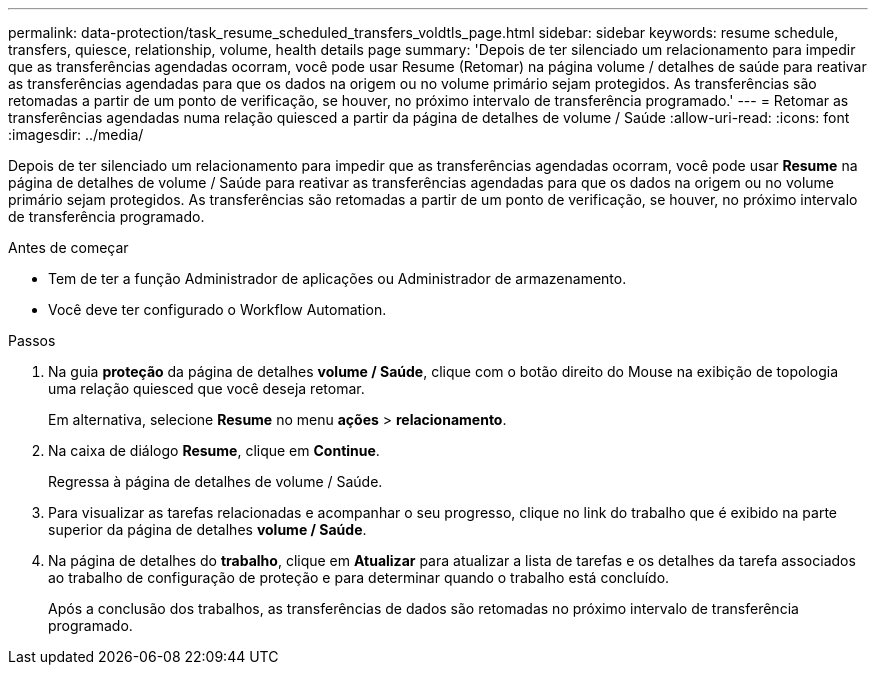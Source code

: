 ---
permalink: data-protection/task_resume_scheduled_transfers_voldtls_page.html 
sidebar: sidebar 
keywords: resume schedule, transfers, quiesce, relationship,  volume, health details page 
summary: 'Depois de ter silenciado um relacionamento para impedir que as transferências agendadas ocorram, você pode usar Resume (Retomar) na página volume / detalhes de saúde para reativar as transferências agendadas para que os dados na origem ou no volume primário sejam protegidos. As transferências são retomadas a partir de um ponto de verificação, se houver, no próximo intervalo de transferência programado.' 
---
= Retomar as transferências agendadas numa relação quiesced a partir da página de detalhes de volume / Saúde
:allow-uri-read: 
:icons: font
:imagesdir: ../media/


[role="lead"]
Depois de ter silenciado um relacionamento para impedir que as transferências agendadas ocorram, você pode usar *Resume* na página de detalhes de volume / Saúde para reativar as transferências agendadas para que os dados na origem ou no volume primário sejam protegidos. As transferências são retomadas a partir de um ponto de verificação, se houver, no próximo intervalo de transferência programado.

.Antes de começar
* Tem de ter a função Administrador de aplicações ou Administrador de armazenamento.
* Você deve ter configurado o Workflow Automation.


.Passos
. Na guia *proteção* da página de detalhes *volume / Saúde*, clique com o botão direito do Mouse na exibição de topologia uma relação quiesced que você deseja retomar.
+
Em alternativa, selecione *Resume* no menu *ações* > *relacionamento*.

. Na caixa de diálogo *Resume*, clique em *Continue*.
+
Regressa à página de detalhes de volume / Saúde.

. Para visualizar as tarefas relacionadas e acompanhar o seu progresso, clique no link do trabalho que é exibido na parte superior da página de detalhes *volume / Saúde*.
. Na página de detalhes do *trabalho*, clique em *Atualizar* para atualizar a lista de tarefas e os detalhes da tarefa associados ao trabalho de configuração de proteção e para determinar quando o trabalho está concluído.
+
Após a conclusão dos trabalhos, as transferências de dados são retomadas no próximo intervalo de transferência programado.


